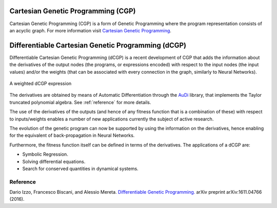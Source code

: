 Cartesian Genetic Programming (CGP)
====================================
Cartesian Genetic Programming (CGP) is a form of Genetic Programming where the program
representation consists of an acyclic graph. For more information visit
`Cartesian Genetic Programming <http://www.cartesiangp.co.uk/>`_.

Differentiable Cartesian Genetic Programming (dCGP)
===================================================
Differentiable Cartesian Genetic Programming (dCGP) is a recent development of CGP
that adds the information about the derivatives of the output nodes (the programs,
or expressions encoded) with respect to the input nodes (the input values) and/or the
weights (that can be associated with every connection in the graph, similarly to Neural Networks).

.. figure:: _static/expression_theory.png
   :alt: weighted dCGP expression
   :align: center
   :width: 800px

   A weighted dCGP expression

The derivatives are obtained by means of Automatic Differentiation through the
`AuDi <http://darioizzo.github.io/audi/>`_ library, that implements the Taylor truncated
polynomial algebra. See :ref:`reference` for more details.

The use of the derivatives of the outputs (and hence of any fitness function that is a
combination of these) with respect to inputs/weights enables a number of new applications
currently the subject of active research.

The evolution of the genetic program can now be supported by using the information
on the derivatives, hence enabling for the equivalent of back-propagation in Neural Networks.

Furthermore, the fitness function itself can be defined in terms of the derivatives.
The applications of a dCGP are:

* Symbolic Regression.
* Solving differential equations.
* Search for conserved quantities in dynamical systems.

.. _reference:

Reference
^^^^^^^^^^

Dario Izzo, Francesco Biscani, and Alessio Mereta. `Differentiable Genetic Programming. <https://arxiv.org/pdf/1611.04766v1.pdf>`_ arXiv preprint arXiv:1611.04766 (2016).
